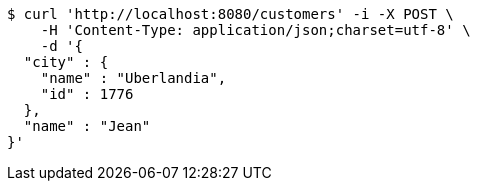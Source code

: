 [source,bash]
----
$ curl 'http://localhost:8080/customers' -i -X POST \
    -H 'Content-Type: application/json;charset=utf-8' \
    -d '{
  "city" : {
    "name" : "Uberlandia",
    "id" : 1776
  },
  "name" : "Jean"
}'
----